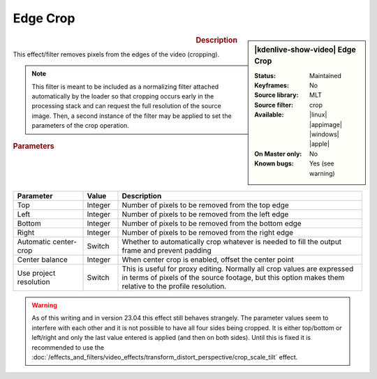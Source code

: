 .. meta::

   :description: Kdenlive Video Effects - Edge Crop
   :keywords: KDE, Kdenlive, video editor, help, learn, easy, effects, filter, video effects, stylize, edge crop

.. metadata-placeholder

   :authors: - Bernd Jordan (https://discuss.kde.org/u/berndmj)

   :license: Creative Commons License SA 4.0


Edge Crop
=========

.. figure:: /images/effects_and_compositions/kdenlive2304_effects-edge_crop.webp
   :width: 365px
   :figwidth: 365px
   :align: left
   :alt: kdenlive2304_effects-edge_crop

.. sidebar:: |kdenlive-show-video| Edge Crop

   :**Status**:
      Maintained
   :**Keyframes**:
      No
   :**Source library**:
      MLT
   :**Source filter**:
      crop
   :**Available**:
      |linux| |appimage| |windows| |apple|
   :**On Master only**:
      No
   :**Known bugs**:
      Yes (see warning)

.. rst-class:: clear-both


.. rubric:: Description

This effect/filter removes pixels from the edges of the video (cropping).

.. note:: 
   This filter is meant to be included as a normalizing filter attached automatically by the loader so that cropping occurs early in the processing stack and can request the full resolution of the source image. Then, a second instance of the filter may be applied to set the parameters of the crop operation.


.. rubric:: Parameters

.. list-table::
   :header-rows: 1
   :width: 100%
   :widths: 20 10 70
   :class: table-wrap

   * - Parameter
     - Value
     - Description
   * - Top
     - Integer
     - Number of pixels to be removed from the top edge
   * - Left
     - Integer
     - Number of pixels to be removed from the left edge
   * - Bottom
     - Integer
     - Number of pixels to be removed from the bottom edge
   * - Right
     - Integer
     - Number of pixels to be removed from the right edge
   * - Automatic center-crop
     - Switch
     - Whether to automatically crop whatever is needed to fill the output frame and prevent padding
   * - Center balance
     - Integer
     - When center crop is enabled, offset the center point
   * - Use project resolution
     - Switch
     - This is useful for proxy editing. Normally all crop values are expressed in terms of pixels of the source footage, but this option makes them relative to the profile resolution.


.. warning:: 
   As of this writing and in version 23.04 this effect still behaves strangely. The parameter values seem to interfere with each other and it is not possible to have all four sides being cropped. It is either top/bottom or left/right and only the last value entered is applied (and then on both sides). Until this is fixed it is recommended to use the :doc:`/effects_and_filters/video_effects/transform_distort_perspective/crop_scale_tilt` effect.
